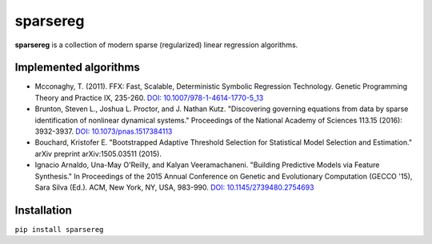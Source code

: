 sparsereg
=========

.. image:: https://travis-ci.org/Ohjeah/sparsereg.svg?branch=master
    :target: https://travis-ci.org/Ohjeah/sparsereg
.. image:: https://badge.fury.io/py/sparsereg.svg
    :target: https://badge.fury.io/py/sparsereg

**sparsereg** is a collection of modern sparse (regularized) linear regression algorithms.


Implemented algorithms
----------------------

- Mcconaghy, T. (2011). FFX: Fast, Scalable, Deterministic Symbolic Regression Technology. Genetic Programming Theory and Practice IX, 235-260. `DOI: 10.1007/978-1-4614-1770-5\_13 <http://dx.doi.org/10.1007/978-1-4614-1770-5_13>`_

- Brunton, Steven L., Joshua L. Proctor, and J. Nathan Kutz. "Discovering governing equations from data by sparse identification of nonlinear dynamical systems." Proceedings of the National Academy of Sciences 113.15 (2016): 3932-3937. `DOI: 10.1073/pnas.1517384113 <http://dx.doi.org/10.1073/pnas.1517384113>`_

- Bouchard, Kristofer E. "Bootstrapped Adaptive Threshold Selection for Statistical Model Selection and Estimation." arXiv preprint arXiv:1505.03511 (2015).

- Ignacio Arnaldo, Una-May O'Reilly, and Kalyan Veeramachaneni. "Building Predictive Models via Feature Synthesis." In Proceedings of the 2015 Annual Conference on Genetic and Evolutionary Computation (GECCO '15), Sara Silva (Ed.). ACM, New York, NY, USA, 983-990. `DOI: 10.1145/2739480.2754693 <http://dx.doi.org/10.1145/2739480.2754693>`_


Installation
------------

``pip install sparsereg``
